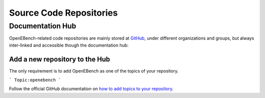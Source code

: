 ########################
Source Code Repositories
########################

Documentation Hub
#################

OpenEBench-related code repositories are mainly stored at `GitHub <https://github.com/>`__, under different organizations and groups,
but always inter-linked and accessible though the documentation hub:

.. centered:: https://openebench.bsc.es/docs/

Add a new repository to the Hub
===============================

The only requirement is to add OpenEBench as one of the topics of your repository.

```
Topic:openebench
```


Follow the official GitHub
documentation on `how to add topics to your repository <https://docs.github.com/es/github/administering-a-repository/classifying-your-repository-with-topics#adding-topics-to-your-repository>`__. 
